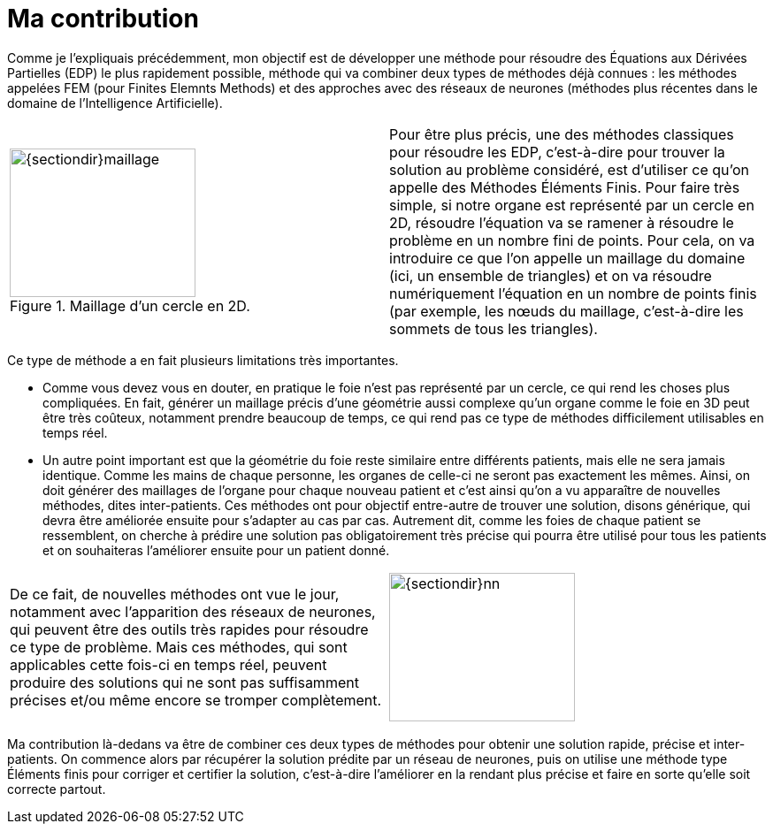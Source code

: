 :stem: latexmath
:xrefstyle: short
= Ma contribution

Comme je l’expliquais précédemment, mon objectif est de développer une méthode pour résoudre des Équations aux Dérivées Partielles (EDP) le plus rapidement possible, méthode qui va combiner deux types de méthodes déjà connues : les méthodes appelées FEM (pour Finites Elemnts Methods) et des approches avec des réseaux de neurones (méthodes plus récentes dans le domaine de l’Intelligence Artificielle).

[cols="a,a"]
|===
|.Maillage d'un cercle en 2D.
image::{sectiondir}maillage.png[width=210.0,height=168.0]
|Pour être plus précis, une des méthodes classiques pour résoudre les EDP, c’est-à-dire pour trouver la solution au problème considéré, est d’utiliser ce qu’on appelle des Méthodes Éléments Finis. Pour faire très simple, si notre organe est représenté par un cercle en 2D, résoudre l’équation va se ramener à résoudre le problème en un nombre fini de points. Pour cela, on va introduire ce que l’on appelle un maillage du domaine (ici, un ensemble de triangles) et on va résoudre numériquement l’équation en un nombre de points finis (par exemple, les nœuds du maillage, c'est-à-dire les sommets de tous les triangles).

|===

Ce type de méthode a en fait plusieurs limitations très importantes. 

*  Comme vous devez vous en douter, en pratique le foie n’est pas représenté par un cercle, ce qui rend les choses plus compliquées. En fait, générer un maillage précis d’une géométrie aussi complexe qu’un organe comme le foie en 3D peut être très coûteux, notamment prendre beaucoup de temps, ce qui rend pas ce type de méthodes difficilement utilisables en temps réel. 
*  Un autre point important est que la géométrie du foie reste similaire entre différents patients, mais elle ne sera jamais identique. Comme les mains de chaque personne, les organes de celle-ci ne seront pas exactement les mêmes. Ainsi, on doit générer des maillages de l’organe pour chaque nouveau patient et c’est ainsi qu’on a vu apparaître de nouvelles méthodes, dites inter-patients. Ces méthodes ont pour objectif entre-autre de trouver une solution, disons générique, qui devra être améliorée ensuite pour s'adapter au cas par cas. Autrement dit, comme les foies de chaque patient se ressemblent, on cherche à prédire une solution pas obligatoirement très précise qui pourra être utilisé pour tous les patients et on souhaiteras l'améliorer ensuite pour un patient donné.


[cols="a,a"]
|===
|De ce fait, de nouvelles méthodes ont vue le jour, notamment avec l’apparition des réseaux de neurones, qui peuvent être des outils très rapides pour résoudre ce type de problème. Mais ces méthodes, qui sont applicables cette fois-ci en temps réel, peuvent produire des solutions qui ne sont pas suffisamment précises et/ou même encore se tromper complètement. 
|image::{sectiondir}nn.png[width=210.0,height=168.0]

|===

Ma contribution là-dedans va être de combiner ces deux types de méthodes pour obtenir une solution rapide, précise et inter-patients. On commence alors par récupérer la solution prédite par un réseau de neurones, puis on utilise une méthode type Éléments finis pour corriger et certifier la solution, c’est-à-dire l’améliorer en la rendant plus précise et faire en sorte qu'elle soit correcte partout. 